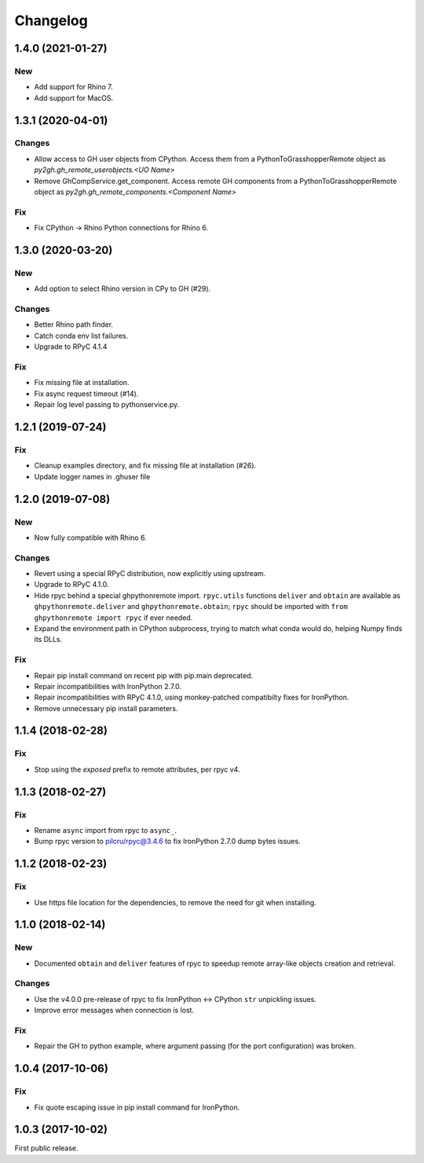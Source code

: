 *********
Changelog
*********

1.4.0 (2021-01-27)
------------------

New
^^^
- Add support for Rhino 7.
- Add support for MacOS.

1.3.1 (2020-04-01)
------------------

Changes
^^^^^^^
- Allow access to GH user objects from CPython. Access them from a PythonToGrasshopperRemote object as `py2gh.gh_remote_userobjects.<UO Name>`
- Remove GhCompService.get_component. Access remote GH components from a PythonToGrasshopperRemote object as `py2gh.gh_remote_components.<Component Name>`

Fix
^^^
- Fix CPython -> Rhino Python connections for Rhino 6.

1.3.0 (2020-03-20)
------------------

New
^^^
- Add option to select Rhino version in CPy to GH (#29).

Changes
^^^^^^^
- Better Rhino path finder.
- Catch conda env list failures.
- Upgrade to RPyC 4.1.4

Fix
^^^
- Fix missing file at installation.
- Fix async request timeout (#14).
- Repair log level passing to pythonservice.py.

1.2.1 (2019-07-24)
------------------

Fix
^^^
- Cleanup examples directory, and fix missing file at installation (#26).
- Update logger names in .ghuser file

1.2.0 (2019-07-08)
------------------

New
^^^
- Now fully compatible with Rhino 6.

Changes
^^^^^^^
- Revert using a special RPyC distribution, now explicitly using upstream.
- Upgrade to RPyC 4.1.0.
- Hide rpyc behind a special ghpythonremote import. ``rpyc.utils`` functions ``deliver`` and ``obtain`` are available as ``ghpythonremote.deliver`` and ``ghpythonremote.obtain``; ``rpyc`` should be imported with ``from ghpythonremote import rpyc`` if ever needed.
- Expand the environment path in CPython subprocess, trying to match what conda would do, helping Numpy finds its DLLs.

Fix
^^^
- Repair pip install command on recent pip with pip.main deprecated.
- Repair incompatibilities with IronPython 2.7.0.
- Repair incompatibilities with RPyC 4.1.0, using monkey-patched compatibilty fixes for IronPython.
- Remove unnecessary pip install parameters.

1.1.4 (2018-02-28)
------------------

Fix
^^^
- Stop using the `exposed` prefix to remote attributes, per rpyc v4.

1.1.3 (2018-02-27)
------------------

Fix
^^^
- Rename ``async`` import from rpyc to ``async_``.
- Bump rpyc version to pilcru/rpyc@3.4.6 to fix IronPython 2.7.0 dump bytes issues.

1.1.2 (2018-02-23)
------------------

Fix
^^^
- Use https file location for the dependencies, to remove the need for git when installing.

1.1.0 (2018-02-14)
------------------

New
^^^
- Documented ``obtain`` and ``deliver`` features of rpyc to speedup remote array-like objects creation and retrieval.

Changes
^^^^^^^
- Use the v4.0.0 pre-release of rpyc to fix IronPython <-> CPython ``str`` unpickling issues.
- Improve error messages when connection is lost.

Fix
^^^
- Repair the GH to python example, where argument passing (for the port configuration) was broken.

1.0.4 (2017-10-06)
------------------

Fix
^^^
- Fix quote escaping issue in pip install command for IronPython.

1.0.3 (2017-10-02)
------------------

First public release.
